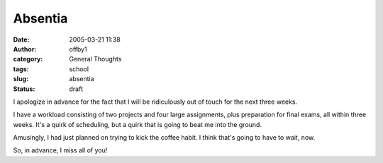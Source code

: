 Absentia
########
:date: 2005-03-21 11:38
:author: offby1
:category: General Thoughts
:tags: school
:slug: absentia
:status: draft

I apologize in advance for the fact that I will be ridiculously out of
touch for the next three weeks.

I have a workload consisting of two projects and four large assignments,
plus preparation for final exams, all within three weeks. It's a quirk
of scheduling, but a quirk that is going to beat me into the ground.

Amusingly, I had just planned on trying to kick the coffee habit. I
think that's going to have to wait, now.

So, in advance, I miss all of you!
